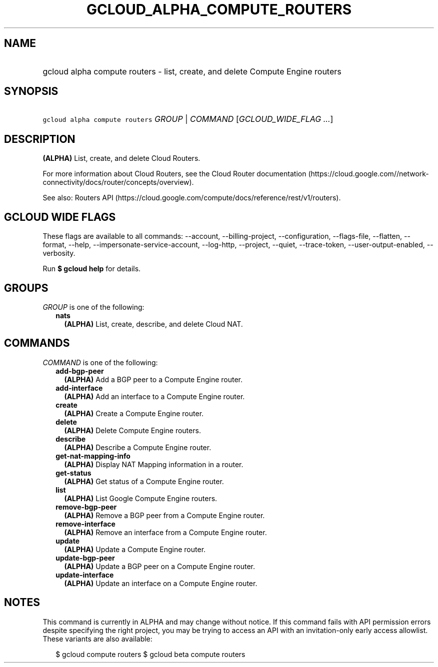 
.TH "GCLOUD_ALPHA_COMPUTE_ROUTERS" 1



.SH "NAME"
.HP
gcloud alpha compute routers \- list, create, and delete Compute Engine routers



.SH "SYNOPSIS"
.HP
\f5gcloud alpha compute routers\fR \fIGROUP\fR | \fICOMMAND\fR [\fIGCLOUD_WIDE_FLAG\ ...\fR]



.SH "DESCRIPTION"

\fB(ALPHA)\fR List, create, and delete Cloud Routers.

For more information about Cloud Routers, see the Cloud Router documentation
(https://cloud.google.com//network\-connectivity/docs/router/concepts/overview).

See also: Routers API
(https://cloud.google.com/compute/docs/reference/rest/v1/routers).



.SH "GCLOUD WIDE FLAGS"

These flags are available to all commands: \-\-account, \-\-billing\-project,
\-\-configuration, \-\-flags\-file, \-\-flatten, \-\-format, \-\-help,
\-\-impersonate\-service\-account, \-\-log\-http, \-\-project, \-\-quiet,
\-\-trace\-token, \-\-user\-output\-enabled, \-\-verbosity.

Run \fB$ gcloud help\fR for details.



.SH "GROUPS"

\f5\fIGROUP\fR\fR is one of the following:

.RS 2m
.TP 2m
\fBnats\fR
\fB(ALPHA)\fR List, create, describe, and delete Cloud NAT.


.RE
.sp

.SH "COMMANDS"

\f5\fICOMMAND\fR\fR is one of the following:

.RS 2m
.TP 2m
\fBadd\-bgp\-peer\fR
\fB(ALPHA)\fR Add a BGP peer to a Compute Engine router.

.TP 2m
\fBadd\-interface\fR
\fB(ALPHA)\fR Add an interface to a Compute Engine router.

.TP 2m
\fBcreate\fR
\fB(ALPHA)\fR Create a Compute Engine router.

.TP 2m
\fBdelete\fR
\fB(ALPHA)\fR Delete Compute Engine routers.

.TP 2m
\fBdescribe\fR
\fB(ALPHA)\fR Describe a Compute Engine router.

.TP 2m
\fBget\-nat\-mapping\-info\fR
\fB(ALPHA)\fR Display NAT Mapping information in a router.

.TP 2m
\fBget\-status\fR
\fB(ALPHA)\fR Get status of a Compute Engine router.

.TP 2m
\fBlist\fR
\fB(ALPHA)\fR List Google Compute Engine routers.

.TP 2m
\fBremove\-bgp\-peer\fR
\fB(ALPHA)\fR Remove a BGP peer from a Compute Engine router.

.TP 2m
\fBremove\-interface\fR
\fB(ALPHA)\fR Remove an interface from a Compute Engine router.

.TP 2m
\fBupdate\fR
\fB(ALPHA)\fR Update a Compute Engine router.

.TP 2m
\fBupdate\-bgp\-peer\fR
\fB(ALPHA)\fR Update a BGP peer on a Compute Engine router.

.TP 2m
\fBupdate\-interface\fR
\fB(ALPHA)\fR Update an interface on a Compute Engine router.


.RE
.sp

.SH "NOTES"

This command is currently in ALPHA and may change without notice. If this
command fails with API permission errors despite specifying the right project,
you may be trying to access an API with an invitation\-only early access
allowlist. These variants are also available:

.RS 2m
$ gcloud compute routers
$ gcloud beta compute routers
.RE

